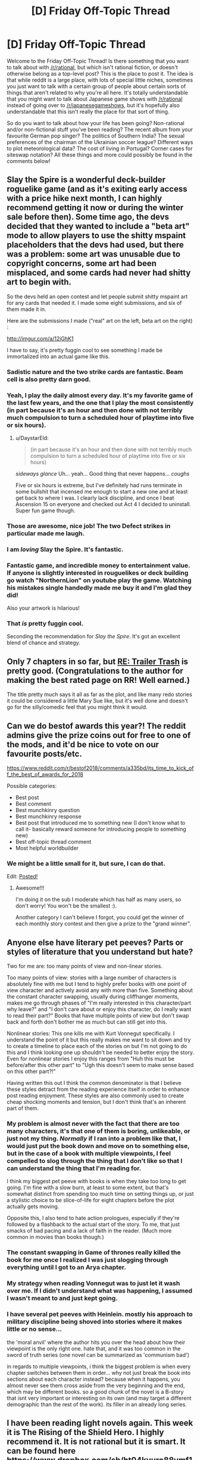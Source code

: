 #+TITLE: [D] Friday Off-Topic Thread

* [D] Friday Off-Topic Thread
:PROPERTIES:
:Author: AutoModerator
:Score: 14
:DateUnix: 1544799978.0
:DateShort: 2018-Dec-14
:END:
Welcome to the Friday Off-Topic Thread! Is there something that you want to talk about with [[/r/rational]], but which isn't rational fiction, or doesn't otherwise belong as a top-level post? This is the place to post it. The idea is that while reddit is a large place, with lots of special little niches, sometimes you just want to talk with a certain group of people about certain sorts of things that aren't related to why you're all here. It's totally understandable that you might want to talk about Japanese game shows with [[/r/rational]] instead of going over to [[/r/japanesegameshows]], but it's hopefully also understandable that this isn't really the place for that sort of thing.

So do you want to talk about how your life has been going? Non-rational and/or non-fictional stuff you've been reading? The recent album from your favourite German pop singer? The politics of Southern India? The sexual preferences of the chairman of the Ukrainian soccer league? Different ways to plot meteorological data? The cost of living in Portugal? Corner cases for siteswap notation? All these things and more could possibly be found in the comments below!


** Slay the Spire is a wonderful deck-builder roguelike game (and as it's exiting early access with a price hike next month, I can highly recommend getting it now or during the winter sale before then). Some time ago, the devs decided that they wanted to include a "beta art" mode to allow players to use the shitty mspaint placeholders that the devs had used, but there was a problem: some art was unusable due to copyright concerns, some art had been misplaced, and some cards had never had shitty art to begin with.

So the devs held an open contest and let people submit shitty mspaint art for any cards that needed it. I made some eight submissions, and six of them made it in.

Here are the submissions I made ("real" art on the left, beta art on the right) :

[[http://imgur.com/a/12jGhK1]]

I have to say, it's pretty fuggin cool to see something I made be immortalized into an actual game like this.
:PROPERTIES:
:Author: ketura
:Score: 24
:DateUnix: 1544808879.0
:DateShort: 2018-Dec-14
:END:

*** Sadistic nature and the two strike cards are fantastic. Beam cell is also pretty darn good.
:PROPERTIES:
:Author: sicutumbo
:Score: 8
:DateUnix: 1544818394.0
:DateShort: 2018-Dec-14
:END:


*** Yeah, I play the daily almost every day. It's my favorite game of the last few years, and the one that I play the most consistently (in part because it's an hour and then done with not terribly much compulsion to turn a scheduled hour of playtime into five or six hours).
:PROPERTIES:
:Author: alexanderwales
:Score: 5
:DateUnix: 1544828936.0
:DateShort: 2018-Dec-15
:END:

**** u/DaystarEld:
#+begin_quote
  (in part because it's an hour and then done with not terribly much compulsion to turn a scheduled hour of playtime into five or six hours)
#+end_quote

/sideways glance/ Uh... yeah... Good thing that never happens... /coughs/

Five or six hours is extreme, but I've definitely had runs terminate in some bullshit that incensed me enough to start a new one and at least get back to where I was. I clearly lack discipline, and once I beat Ascension 15 on everyone and checked out Act 4 I decided to uninstall. Super fun game though.
:PROPERTIES:
:Author: DaystarEld
:Score: 3
:DateUnix: 1544945705.0
:DateShort: 2018-Dec-16
:END:


*** Those are awesome, nice job! The two Defect strikes in particular made me laugh.
:PROPERTIES:
:Author: DaystarEld
:Score: 6
:DateUnix: 1544945503.0
:DateShort: 2018-Dec-16
:END:


*** I am /loving/ Slay the Spire. It's fantastic.
:PROPERTIES:
:Author: narfanator
:Score: 4
:DateUnix: 1544818826.0
:DateShort: 2018-Dec-14
:END:


*** Fantastic game, and incredible money to entertainment value. If anyone is slightly interested in rouguelikes or deck building go watch "NorthernLion" on youtube play the game. Watching his mistakes single handedly made me buy it and I'm glad they did!

Also your artwork is hilarious!
:PROPERTIES:
:Author: RetardedWabbit
:Score: 4
:DateUnix: 1544836429.0
:DateShort: 2018-Dec-15
:END:


*** That /is/ pretty fuggin cool.

Seconding the recommendation for /Slay the Spire/. It's got an excellent blend of chance and strategy.
:PROPERTIES:
:Author: Roxolan
:Score: 3
:DateUnix: 1544810752.0
:DateShort: 2018-Dec-14
:END:


** Only 7 chapters in so far, but [[https://www.royalroad.com/fiction/21322/re-trailer-trash][RE: Trailer Trash]] is pretty good. (Congratulations to the author for making the best rated page on RR! Well earned.)

The title pretty much says it all as far as the plot, and like many redo stories it could be considered a little Mary Sue like, but it's well done and doesn't go for the silly/comedic feel that you might think it would.
:PROPERTIES:
:Author: lsparrish
:Score: 8
:DateUnix: 1544813602.0
:DateShort: 2018-Dec-14
:END:


** Can we do bestof awards this year?! The reddit admins give the prize coins out for free to one of the mods, and it'd be nice to vote on our favourite posts/etc.

[[https://www.reddit.com/r/bestof2018/comments/a335bd/its_time_to_kick_off_the_best_of_awards_for_2018]]

Possible categories:

- Best post
- Best comment
- Best munchkinry question
- Best munchkinry response
- Best post that introduced me to something new (I don't know what to call it- basically reward someone for introducing people to something new)
- Best off-topic thread comment
- Most helpful worldbuilder
:PROPERTIES:
:Author: MagicWeasel
:Score: 7
:DateUnix: 1544825960.0
:DateShort: 2018-Dec-15
:END:

*** We might be a little small for it, but sure, I can do that.

Edit: [[https://www.reddit.com/r/rational/comments/a6bbsx/meta_best_of_rrational_nominations_for_2018/?][Posted!]]
:PROPERTIES:
:Author: alexanderwales
:Score: 3
:DateUnix: 1544828843.0
:DateShort: 2018-Dec-15
:END:

**** Awesome!!!

I'm doing it on the sub I moderate which has half as many users, so don't worry! You won't be the smallest :).

Another category I can't believe I forgot, you could get the winner of each monthly story contest and then give a prize to the "grand winner".
:PROPERTIES:
:Author: MagicWeasel
:Score: 1
:DateUnix: 1544830784.0
:DateShort: 2018-Dec-15
:END:


** Anyone else have literary pet peeves? Parts or styles of literature that you understand but hate?

Two for me are: too many points of view and non-linear stories.

Too many points of view: stories with a large number of characters is absolutely fine with me but I tend to highly prefer books with one point of view character and actively avoid any with more than five. Something about the constant character swapping, usually during cliffhanger moments, makes me go through phases of "I'm really interested in this character/part why leave?" and "I don't care about or enjoy this character, do I really want to read their part?" Books that have multiple points of view but don't swap back and forth don't bother me as much but can still get into this.

Nonlinear stories: This one kills me with Kurt Vonnegut specifically. I understand the point of it but this really makes me want to sit down and try to create a timeline to place each of the stories on but I'm not going to do this and I think looking one up shouldn't be needed to better enjoy the story. Even for nonlinear stories I enjoy this ranges from "Huh this must be before/after this other part" to "Ugh this doesn't seem to make sense based on this other part?!"

Having written this out I think the common denominator is that I believe these styles detract from the reading experience itself in order to enhance post reading enjoyment. These styles are also commonly used to create cheap shocking moments and tension, but I don't think that's an inherent part of them.
:PROPERTIES:
:Author: RetardedWabbit
:Score: 8
:DateUnix: 1544837563.0
:DateShort: 2018-Dec-15
:END:

*** My problem is almost never with the fact that there are too many characters, it's that one of them is boring, unlikeable, or just not my thing. /Normally/ if I ran into a problem like that, I would just put the book down and move on to something else, but in the case of a book with multiple viewpoints, I feel compelled to slog through the thing that I don't like so that I can understand the thing that I'm reading for.

I think my biggest pet peeve with books is when they take too long to get going. I'm fine with a slow burn, at least to some extent, but that's somewhat distinct from spending too much time on setting things up, or just a stylistic choice to be slice-of-life for eight chapters before the plot actually gets moving.

Opposite this, I also tend to hate action prologues, especially if they're followed by a flashback to the actual start of the story. To me, that just smacks of bad pacing and a lack of faith in the reader. (Much more common in movies than books though.)
:PROPERTIES:
:Author: alexanderwales
:Score: 8
:DateUnix: 1544841169.0
:DateShort: 2018-Dec-15
:END:


*** The constant swapping in Game of thrones really killed the book for me once I realized I was just slogging through everything until I got to an Arya chapter.
:PROPERTIES:
:Author: SpecimensArchive
:Score: 3
:DateUnix: 1544897774.0
:DateShort: 2018-Dec-15
:END:


*** My strategy when reading Vonnegut was to just let it wash over me. If I didn't understand what was happening, I assumed I wasn't meant to and just kept going.
:PROPERTIES:
:Author: Frommerman
:Score: 3
:DateUnix: 1544931228.0
:DateShort: 2018-Dec-16
:END:


*** I have several pet peeves with Heinlein. mostly his approach to military discipline being shoved into stories where it makes little or no sense...

the 'moral anvil' where the author hits you over the head about how their viewpoint is the only right one. hate that, and it was too common in the sword of truth series (one novel can be summarized as 'communism bad')

in regards to multiple viewpoints, i think the biggest problem is when every chapter switches between them in order... why not just break the book into sections about each character instead? because when it happens, you almost never see them cross aside from the very beginning and the end, which may be different books. so a good chunk of the novel is a B-story that isnt very important or interesting on its own (and may target a different demographic than the rest of the work). its filler in an already long series.
:PROPERTIES:
:Author: Teulisch
:Score: 1
:DateUnix: 1544890523.0
:DateShort: 2018-Dec-15
:END:


** I have been reading light novels again. This week it is The Rising of the Shield Hero. I highly recommend it. It is not rational but it is smart. It can be found here [[https://www.dropbox.com/sh/ht04kyuro88vmf1/AADXv2rgLQBcrZ7MN3_a9rFFa?dl=0]]

If you want to get into light novels check out [[/r/LightNovels]] and/or pm me. If you have read shield hero tell me what you think of it.
:PROPERTIES:
:Author: Real_Name_Here
:Score: 3
:DateUnix: 1544811357.0
:DateShort: 2018-Dec-14
:END:

*** I'd like to un-recommend Shield Hero, personally. It feels like the setting is designed purely to justify the main character's hatred/fear of women, to the point where it's unreadable without making me wonder what the hell happened to the author. Everything bad that happens to the MC is either directly done by a woman or caused by a woman (in extreme ways to boot), and it's just... gross the way the story deals with that.

Especially bad but more subtle is when the slave the MC has purchased is freed by the people who hate him because they think he's mistreating her. Her response is to tell them off because he isn't, which is fine... but instead of going on to experience character development where the two of them can interact without the control of slavery, she GOES BACK TO BEING HIS SLAVE, and it's presented as a good thing.
:PROPERTIES:
:Author: JohnKeel
:Score: 8
:DateUnix: 1544821792.0
:DateShort: 2018-Dec-15
:END:

**** u/Real_Name_Here:
#+begin_quote
  I'd like to un-recommend Shield Hero, personally. It feels like the setting is designed purely to justify the main character's hatred/fear of women, to the point where it's unreadable without making me wonder what the hell happened to the author. Everything bad that happens to the MC is either directly done by a woman or caused by a woman (in extreme ways to boot), and it's just... gross the way the story deals with that
#+end_quote

Agree.

#+begin_quote
  Especially bad but more subtle is when the slave the MC has purchased is freed by the people who hate him because they think he's mistreating her. Her response is to tell them off because he isn't, which is fine... but instead of going on to experience character development where the two of them can interact without the control of slavery, she GOES BACK TO BEING HIS SLAVE, and it's presented as a good thing.
#+end_quote

I read that as her saying she wanted to stay with him but knew he was to fucked in the head to trust her without the slave seal/brand.
:PROPERTIES:
:Author: Real_Name_Here
:Score: 3
:DateUnix: 1544822492.0
:DateShort: 2018-Dec-15
:END:


**** What is it with isekai/LN and slavery? It's at the point where they're lampshading it: "oh, I'm in a fantasy world? Right-o, off to the slave markets." I don't seem to see this in even the most gary-stuesque of the western self-inserts.
:PROPERTIES:
:Author: sl236
:Score: 2
:DateUnix: 1544877979.0
:DateShort: 2018-Dec-15
:END:


*** The shield hero manga is pretty solid, although not spectactular.

Amateur translated LNs almost always piss me off because the authors try to stick really close to the original work, and sacrafice entertainment for accuraccy. Pretty much the only amateur translation I've seen done well is for Kumo Desu Ga. In all honesty most manga translators aren't that much better, but the visual humor carries more of the story's weight.
:PROPERTIES:
:Author: GaBeRockKing
:Score: 3
:DateUnix: 1544817823.0
:DateShort: 2018-Dec-14
:END:

**** u/Real_Name_Here:
#+begin_quote
  The shield hero manga is pretty solid, although not spectactular.
#+end_quote

I agree that it is not spectactular but so far it is the best out of the five I have read. That is why I praised it so highly. I also honestly think if it had a good editor it could be as good as full metal alchemist. But I doubt it will ever reach that high. The ideas are there the execution is lacking.

#+begin_quote
  Amateur translated LNs almost always piss me off because the authors try to stick really close to the original work, and sacrafice entertainment for accuraccy.
#+end_quote

That explains the super formal language I have seen in a few of them. Lol kinda throws ya out of the story.

#+begin_quote
  Pretty much the only amateur translation I've seen done well is for Kumo Desu Ga
#+end_quote

Thanks for the recommendation. I have see this one a few times and passed over it. I will give it a look next.
:PROPERTIES:
:Author: Real_Name_Here
:Score: 1
:DateUnix: 1544819223.0
:DateShort: 2018-Dec-14
:END:


*** I liked it. It was kind of ridiculous, making characters exaggeratedly cruel just for the purpose of making his revenge more justified, but fine, I can tolerate that given how good the story is most of the time. I like stories with main characters who have clear and consistent character flaws that skews their perceptions in ridiculous and funny ways. I liked "The Seventh Horcrux" Harry Potter fanfic for similar reasons.

If you haven't already read it, I recommend Mushoku Tensei, as it kind of felt similar to the Shield Hero story, though without all the revenge stuff, and is less gamified.
:PROPERTIES:
:Author: hh26
:Score: 2
:DateUnix: 1544894861.0
:DateShort: 2018-Dec-15
:END:


** [[https://www.toothycat.net/%7Esham/Access_History.html][This]] got buried in the [[https://old.reddit.com/r/rational/comments/a3j2yi/looking_for_a_certain_kind_of_story/][other thread]] so reposting here for more visibility; a translation of "Access History", by Maria and Sergey Dyachenko, at least rational-adjacent.

Two poems have been left untranslated, the content is not plot-significant.
:PROPERTIES:
:Author: sl236
:Score: 1
:DateUnix: 1544815269.0
:DateShort: 2018-Dec-14
:END:

*** u/NewDarkAgesAhead:
#+begin_quote
  "Access History", by Maria and Sergey Dyachenko
#+end_quote

What's it about? I've heard of these writers but never actually read anything by them.
:PROPERTIES:
:Author: NewDarkAgesAhead
:Score: 1
:DateUnix: 1544832722.0
:DateShort: 2018-Dec-15
:END:

**** Hmmm, it's a bit of a genre bait-and-switch, and also a short story, so it's actually surprisingly hard to summarize without spoilers.

In their work, the authors like to use settings that initially look like fantasy, but turn out to be sufficiently advanced something else, then put rational characters in those worlds and give them strong incentive to try to make sense of what is happening around them.
:PROPERTIES:
:Author: sl236
:Score: 3
:DateUnix: 1544833504.0
:DateShort: 2018-Dec-15
:END:
